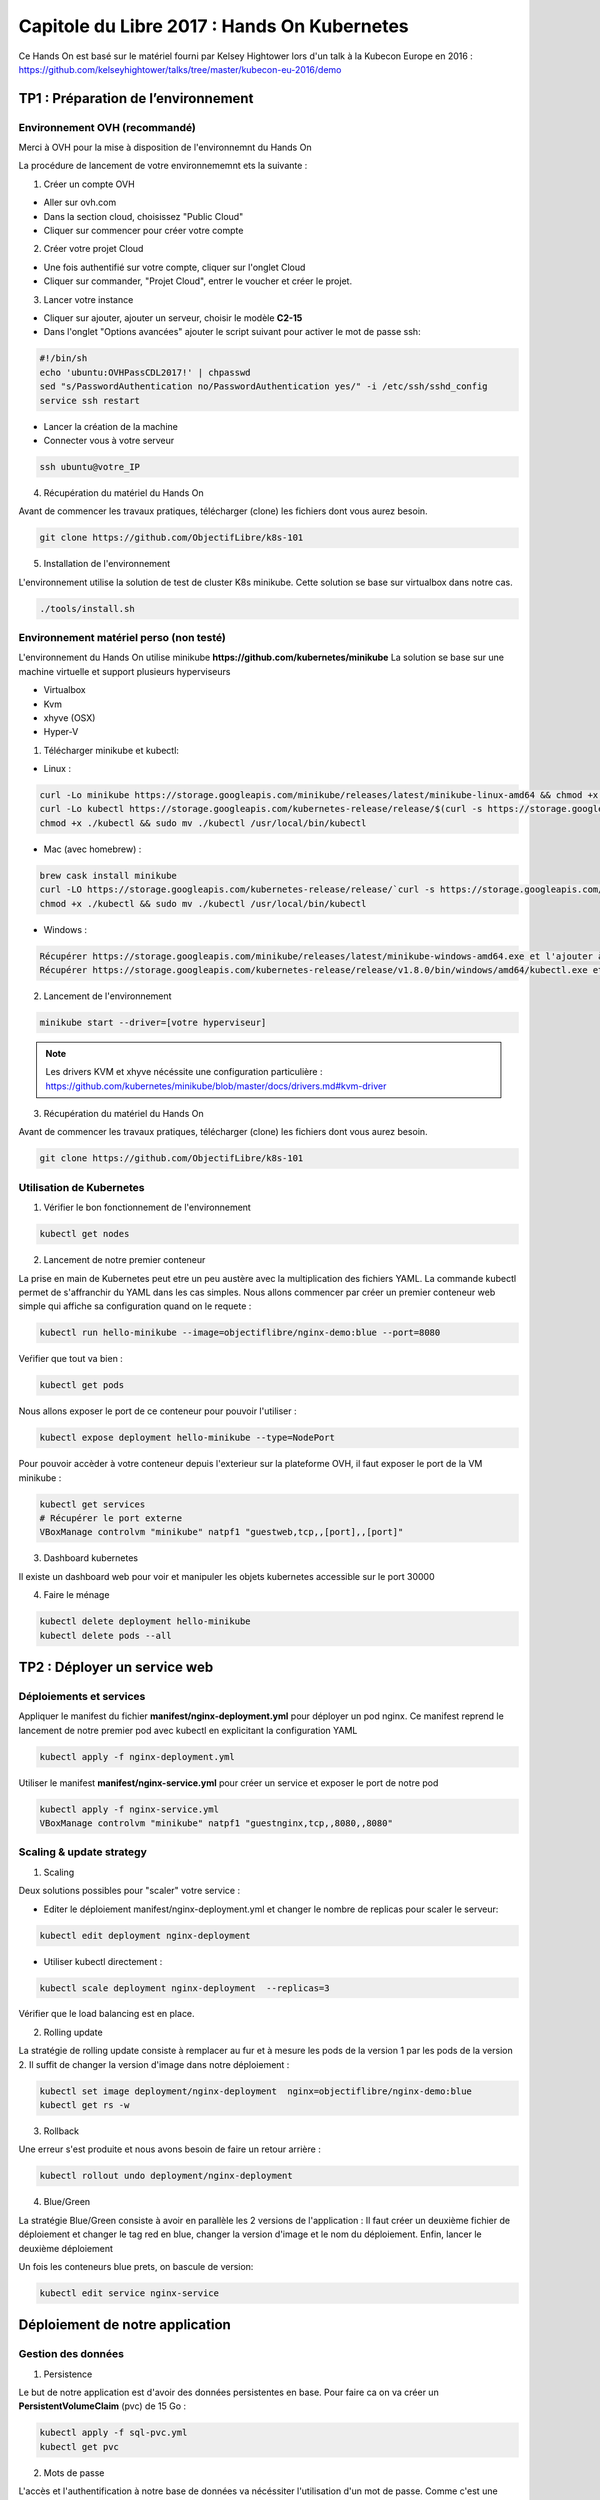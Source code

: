 Capitole du Libre 2017 : Hands On Kubernetes
###########################################

Ce Hands On est basé sur le matériel fourni par Kelsey Hightower lors d'un talk
à la Kubecon Europe en 2016 :
https://github.com/kelseyhightower/talks/tree/master/kubecon-eu-2016/demo

TP1 : Préparation de l’environnement
====================================

Environnement OVH (recommandé)
------------------------------

Merci à OVH pour la mise à disposition de l'environnemnt du Hands On

La procédure de lancement de votre environnememnt ets la suivante :

1. Créer un compte OVH

* Aller sur ovh.com
* Dans la section cloud, choisissez "Public Cloud"
* Cliquer sur commencer pour créer votre compte

2. Créer votre projet Cloud

* Une fois authentifié sur votre compte, cliquer sur l'onglet Cloud
* Cliquer sur commander, "Projet Cloud", entrer le voucher et créer le projet.

3. Lancer votre instance

* Cliquer sur ajouter, ajouter un serveur, choisir le modèle **C2-15**
* Dans l'onglet "Options avancées" ajouter le script suivant pour activer le mot de passe ssh:

.. code-block:: bash

  #!/bin/sh
  echo 'ubuntu:OVHPassCDL2017!' | chpasswd
  sed "s/PasswordAuthentication no/PasswordAuthentication yes/" -i /etc/ssh/sshd_config
  service ssh restart

* Lancer la création de la machine
* Connecter vous à votre serveur

.. code-block:: bash

  ssh ubuntu@votre_IP

4. Récupération du matériel du Hands On

Avant de commencer les travaux pratiques, télécharger (clone) les fichiers dont vous aurez besoin.

.. code-block:: bash

  git clone https://github.com/ObjectifLibre/k8s-101

5. Installation de l'environnement

L'environnement utilise la solution de test de cluster K8s minikube.
Cette solution se base sur virtualbox dans notre cas.

.. code-block:: bash

 ./tools/install.sh

Environnement matériel perso (non testé)
----------------------------------------

L'environnement du Hands On utilise minikube **https://github.com/kubernetes/minikube**
La solution se base sur une machine virtuelle et support plusieurs hyperviseurs

* Virtualbox
* Kvm
* xhyve (OSX)
* Hyper-V

1. Télécharger minikube et kubectl:

* Linux :

.. code-block:: bash

  curl -Lo minikube https://storage.googleapis.com/minikube/releases/latest/minikube-linux-amd64 && chmod +x minikube
  curl -Lo kubectl https://storage.googleapis.com/kubernetes-release/release/$(curl -s https://storage.googleapis.com/kubernetes-release/release/stable.txt)/bin/linux/amd64/kubectl
  chmod +x ./kubectl && sudo mv ./kubectl /usr/local/bin/kubectl

* Mac (avec homebrew) :

.. code-block:: bash

  brew cask install minikube
  curl -LO https://storage.googleapis.com/kubernetes-release/release/`curl -s https://storage.googleapis.com/kubernetes-release/release/stable.txt`/bin/darwin/amd64/kubectl
  chmod +x ./kubectl && sudo mv ./kubectl /usr/local/bin/kubectl

* Windows :

.. code-block:: bash

  Récupérer https://storage.googleapis.com/minikube/releases/latest/minikube-windows-amd64.exe et l'ajouter à son path
  Récupérer https://storage.googleapis.com/kubernetes-release/release/v1.8.0/bin/windows/amd64/kubectl.exe et l'ajouterà son path

2. Lancement de l'environnement

.. code-block:: bash

  minikube start --driver=[votre hyperviseur]

.. note::

  Les drivers KVM et xhyve nécéssite une configuration particulière :
  https://github.com/kubernetes/minikube/blob/master/docs/drivers.md#kvm-driver

3. Récupération du matériel du Hands On

Avant de commencer les travaux pratiques, télécharger (clone) les fichiers dont vous aurez besoin.

.. code-block:: bash

  git clone https://github.com/ObjectifLibre/k8s-101

Utilisation de Kubernetes
-------------------------

1. Vérifier le bon fonctionnement de l'environnement

.. code-block:: bash

  kubectl get nodes

2. Lancement de notre premier conteneur

La prise en main de Kubernetes peut etre un peu austère avec la multiplication des fichiers YAML.
La commande kubectl permet de s'affranchir du YAML dans les cas simples.
Nous allons commencer par créer un premier conteneur web simple qui affiche sa configuration quand on le requete :

.. code-block:: bash

  kubectl run hello-minikube --image=objectiflibre/nginx-demo:blue --port=8080

Veŕifier que tout va bien :

.. code-block:: bash

  kubectl get pods

Nous allons exposer le port de ce conteneur pour pouvoir l'utiliser :

.. code-block:: bash

  kubectl expose deployment hello-minikube --type=NodePort

Pour pouvoir accèder à votre conteneur depuis l'exterieur sur la plateforme OVH, il faut exposer le port de la VM minikube :

.. code-block:: bash

  kubectl get services
  # Récupérer le port externe 
  VBoxManage controlvm "minikube" natpf1 "guestweb,tcp,,[port],,[port]"

3. Dashboard kubernetes

Il existe un dashboard web pour voir et manipuler les objets kubernetes accessible sur le port 30000

4. Faire le ménage

.. code-block:: bash

  kubectl delete deployment hello-minikube
  kubectl delete pods --all

TP2 : Déployer un service web
=============================

Déploiements et services
------------------------

Appliquer le manifest du fichier **manifest/nginx-deployment.yml** pour déployer un pod nginx.
Ce manifest reprend le lancement de notre premier pod avec kubectl en explicitant la configuration YAML

.. code-block:: bash

  kubectl apply -f nginx-deployment.yml
 
Utiliser le manifest **manifest/nginx-service.yml** pour créer un service et exposer le port de notre pod

.. code-block:: bash

  kubectl apply -f nginx-service.yml
  VBoxManage controlvm "minikube" natpf1 "guestnginx,tcp,,8080,,8080"

Scaling & update strategy
-------------------------

1. Scaling

Deux solutions possibles pour "scaler" votre service :

* Editer le déploiement manifest/nginx-deployment.yml et changer le nombre de replicas pour scaler le serveur: 

.. code-block:: bash

  kubectl edit deployment nginx-deployment

* Utiliser kubectl directement : 

.. code-block:: bash

  kubectl scale deployment nginx-deployment  --replicas=3

Vérifier que le load balancing est en place.

2. Rolling update

La stratégie de rolling update consiste à remplacer au fur et à mesure les pods de la version 1 par les pods de la version 2.
Il suffit de changer la version d'image dans notre déploiement :

.. code-block:: bash

  kubectl set image deployment/nginx-deployment  nginx=objectiflibre/nginx-demo:blue
  kubectl get rs -w

3. Rollback

Une erreur s'est produite et nous avons besoin de faire un retour arrière :

.. code-block:: bash

  kubectl rollout undo deployment/nginx-deployment

4. Blue/Green

La stratégie Blue/Green consiste à avoir en parallèle les 2 versions de l'application :
Il faut créer un deuxième fichier de déploiement et changer le tag red en blue, changer la version d'image et le nom du déploiement.
Enfin, lancer le deuxième déploiement

Un fois les conteneurs blue prets, on bascule de version:

.. code-block:: bash

  kubectl edit service nginx-service

Déploiement de notre application
================================

Gestion des données
-------------------

1. Persistence

Le but de notre application est d'avoir des données persistentes en base.
Pour faire ca on va créer un **PersistentVolumeClaim** (pvc) de 15 Go :

.. code-block:: bash

  kubectl apply -f sql-pvc.yml
  kubectl get pvc
 

2. Mots de passe

L'accès et l'authentification à notre base de données va nécéssiter l'utilisation d'un mot de passe.
Comme c'est une donnée sensible, on va utiliser le mécanisme de secret de Kubernetes :

.. code-block:: bash

  kubectl create secret generic sql-pwd --from-literal=root=RootSup3rPwd! --from-literal=ghost=K4sp3r
  kubectl describe secret sql-pwd

Déploiement de la base de données
---------------------------------

Le fichier de déploiement sql-deployment.yml est utilisé. Nous pouvons voir dedans l'utilisation des données
gérées précédemment.

.. code-block:: bash

  kubectl apply -f sql-deployment.yml
  kubectl get pods

Il faut ensuite exposer un service pour pouvoir utiliser la base de données. 
Comme la base de données ne devra etre accessible que par les pods de notre application, pas
besoin de l'exposer à l'exterieur, on utilise donc un service de type ClusterIP :

.. code-block:: bash

  kubectl apply -f sql-service.yml
  kubectl get service

Pour tester le bon fonctionnement de mysql :

.. code-block:: bash

  kubectl run -ti mysql-test --image mysql --command /bin/bash
  root@mysql-test-69fd78d964-g4k5d:/# mysql -h mysql.default.svc.cluster.local -u ghost -p
  mysql> show databases;
  kubectl delete deploy mysql-test

Déploiement de Ghost
--------------------

Ghost est une application de blogging en node.js (un peu plus moderne que wordpress)
Notre pod sera composé d'un conteneur avec l'application node.js (fait par Kelsey Hightower) ecoutant en local sur le port 2368
et d'un conteneur nginx servant de reverse proxy

1. Gestion des secrets

Ghost va stocker ses informations dans notre base de données, ,il a donc besoin de connaitre son mot de passe.
On passe donc par un secret : 

.. code-block:: bash

  kubectl create secret generic ghost --from-file=config.js

2. Gestion de la configuration

La configuration du vhost nginx sera elle stockée dans un ConfigMap puisqu'elle ne contient pas de secret

.. code-block:: bash

  kubectl create configmap nginx-ghost --from-file=ghost.conf

3. Déploiement de l'application

Notre déploiement contient les 2 conteneurs et les accès au secret et configmap :

.. code-block:: bash

  kubectl apply -f ghost-deployment.yml

4. Exposition du service

Vous avez maintenant l'habitude :

.. code-block:: bash

  kubectl apply -f ghost-service.yml
  VBoxManage controlvm "minikube" natpf1 "guestghost,tcp,,32000,,32000"

Nettoyage
=========

Stopper et supprimer minikube :

.. code-block:: bash

  minikube stop
  minikube delete

That's all folks
